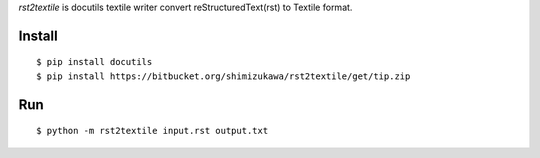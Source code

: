 `rst2textile` is docutils textile writer convert reStructuredText(rst) to Textile format.

Install
========

::

   $ pip install docutils
   $ pip install https://bitbucket.org/shimizukawa/rst2textile/get/tip.zip

Run
======

::

   $ python -m rst2textile input.rst output.txt

